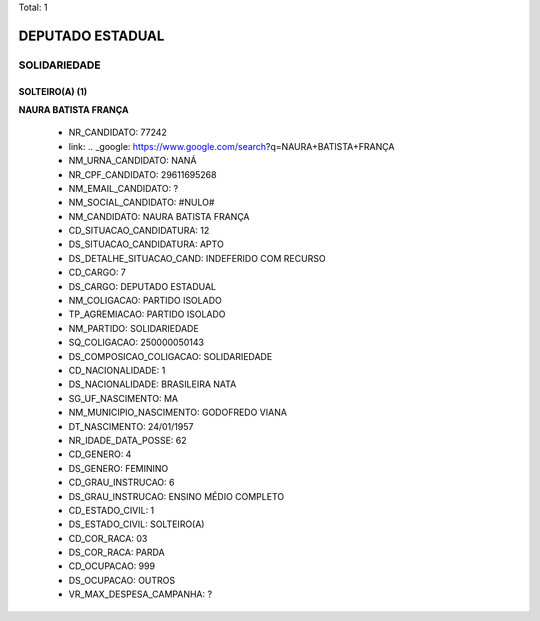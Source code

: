 Total: 1

DEPUTADO ESTADUAL
=================

SOLIDARIEDADE
-------------

SOLTEIRO(A) (1)
...............

**NAURA BATISTA FRANÇA**

  - NR_CANDIDATO: 77242
  - link: .. _google: https://www.google.com/search?q=NAURA+BATISTA+FRANÇA
  - NM_URNA_CANDIDATO: NANÁ
  - NR_CPF_CANDIDATO: 29611695268
  - NM_EMAIL_CANDIDATO: ?
  - NM_SOCIAL_CANDIDATO: #NULO#
  - NM_CANDIDATO: NAURA BATISTA FRANÇA
  - CD_SITUACAO_CANDIDATURA: 12
  - DS_SITUACAO_CANDIDATURA: APTO
  - DS_DETALHE_SITUACAO_CAND: INDEFERIDO COM RECURSO
  - CD_CARGO: 7
  - DS_CARGO: DEPUTADO ESTADUAL
  - NM_COLIGACAO: PARTIDO ISOLADO
  - TP_AGREMIACAO: PARTIDO ISOLADO
  - NM_PARTIDO: SOLIDARIEDADE
  - SQ_COLIGACAO: 250000050143
  - DS_COMPOSICAO_COLIGACAO: SOLIDARIEDADE
  - CD_NACIONALIDADE: 1
  - DS_NACIONALIDADE: BRASILEIRA NATA
  - SG_UF_NASCIMENTO: MA
  - NM_MUNICIPIO_NASCIMENTO: GODOFREDO VIANA
  - DT_NASCIMENTO: 24/01/1957
  - NR_IDADE_DATA_POSSE: 62
  - CD_GENERO: 4
  - DS_GENERO: FEMININO
  - CD_GRAU_INSTRUCAO: 6
  - DS_GRAU_INSTRUCAO: ENSINO MÉDIO COMPLETO
  - CD_ESTADO_CIVIL: 1
  - DS_ESTADO_CIVIL: SOLTEIRO(A)
  - CD_COR_RACA: 03
  - DS_COR_RACA: PARDA
  - CD_OCUPACAO: 999
  - DS_OCUPACAO: OUTROS
  - VR_MAX_DESPESA_CAMPANHA: ?

